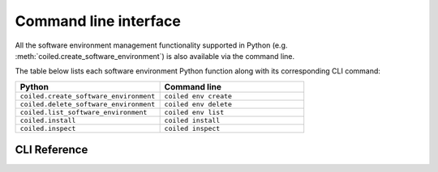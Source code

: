 ======================
Command line interface
======================

All the software environment management functionality supported in Python
(e.g. :meth:`coiled.create_software_environment`) is also available via the command line.

The table below lists each software environment Python function along with its corresponding
CLI command:

.. list-table::
   :widths: 50 50
   :header-rows: 1

   * - Python
     - Command line
   * - ``coiled.create_software_environment``
     - ``coiled env create``
   * - ``coiled.delete_software_environment``
     - ``coiled env delete``
   * - ``coiled.list_software_environment``
     - ``coiled env list``
   * - ``coiled.install``
     - ``coiled install``
   * - ``coiled.inspect``
     - ``coiled inspect``


CLI Reference
-------------

.. click:: coiled.cli.env:create
   :prog: coiled env create
   :show-nested:

.. click:: coiled.cli.env:delete
   :prog: coiled env delete
   :show-nested:

.. click:: coiled.cli.env:list
   :prog: coiled env list
   :show-nested:

.. click:: coiled.cli.env:inspect
   :prog: coiled env inspect
   :show-nested:

.. click:: coiled.cli.install:install
   :prog: coiled install
   :show-nested:
